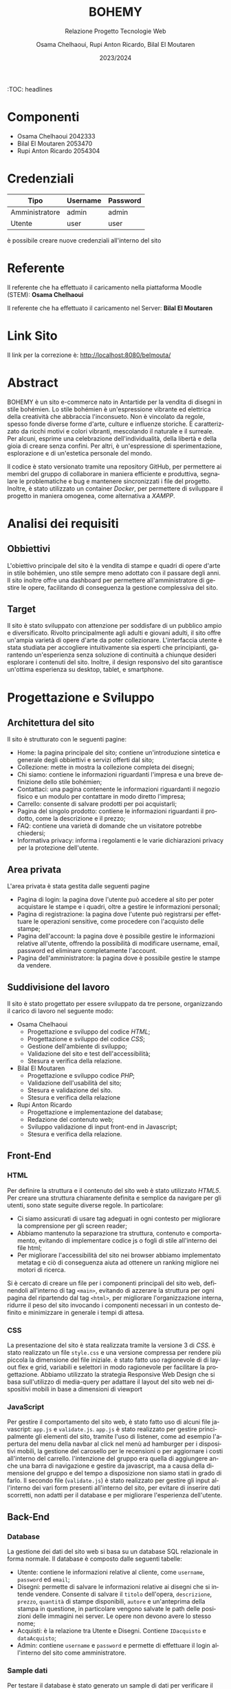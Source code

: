 #+title: BOHEMY
#+subtitle: Relazione Progetto Tecnologie Web
#+author: Osama Chelhaoui, Rupi Anton Ricardo, Bilal El Moutaren
#+date: 2023/2024
#+language: it
#+OPTIONS: toc
#+TOC: headlines 100


:TOC: headlines

* Componenti
 - Osama Chelhaoui 2042333
 - Bilal El Moutaren 2053470
 - Rupi Anton Ricardo 2054304

* Credenziali

| Tipo           | Username | Password |
|----------------+----------+----------|
| Amministratore | admin    | admin    |
| Utente         | user     | user     |

è possibile creare nuove credenziali all'interno del sito

* Referente

Il referente che ha effettuato il caricamento nella piattaforma Moodle (STEM): *Osama Chelhaoui*

Il referente che ha effettuato il caricamento nel Server: *Bilal El Moutaren*

* Link Sito

Il link per la correzione è: http://localhost:8080/belmouta/

* Abstract
BOHEMY è un sito e-commerce nato in Antartide per la vendita di disegni in stile bohémien. Lo stile bohémien è un'espressione vibrante ed elettrica della creatività che abbraccia l'inconsueto. Non è vincolato da regole, spesso fonde diverse forme d'arte, culture e influenze storiche. È caratterizzato da ricchi motivi e colori vibranti, mescolando il naturale e il surreale. Per alcuni, esprime una celebrazione dell'individualità, della libertà e della gioia di creare senza confini. Per altri, è un'espressione di sperimentazione, esplorazione e di un'estetica personale del mondo.

Il codice è stato versionato tramite una repository GitHub, per permettere ai membri del gruppo di collaborare in maniera efficiente e produttiva, segnalare le problematiche e bug e mantenere sincronizzati i file del progetto. Inoltre, è stato utilizzato un container /Docker/, per permettere di sviluppare il progetto in maniera omogenea, come alternativa a /XAMPP/.

* Analisi dei requisiti
** Obbiettivi
L'obiettivo principale del sito è la vendita di stampe e quadri di opere d'arte in stile bohémien, uno stile sempre meno adottato con il passare degli anni. Il sito inoltre offre una dashboard per permettere all'amministratore di gestire le opere, facilitando di conseguenza la gestione complessiva del sito.
** Target
Il sito è stato sviluppato con attenzione per soddisfare di un pubblico ampio e diversificato. Rivolto principalmente agli adulti e giovani adulti, il sito offre un'ampia varietà di opere d'arte da poter collezionare. L'interfaccia utente è stata studiata per accogliere intuitivamente sia esperti che principianti, garantendo un'esperienza senza soluzione di continuità a chiunque desideri esplorare i contenuti del sito. Inoltre, il design responsivo del sito garantisce un'ottima esperienza su desktop, tablet, e smartphone.
* Progettazione e Sviluppo
** Architettura del sito
Il sito è strutturato con le seguenti pagine:
- Home: la pagina principale del sito; contiene un'introduzione sintetica e generale degli obbiettivi e servizi offerti dal sito;
- Collezione: mette in mostra la collezione completa dei disegni;
- Chi siamo: contiene le informazioni riguardanti l'impresa e una breve definizione dello stile bohémien;
- Contattaci: una pagina contenente le informazioni riguardanti il negozio fisico e un modulo per contattare in modo diretto l'impresa;
- Carrello: consente di salvare prodotti per poi acquistarli;
- Pagina del singolo prodotto: contiene le informazioni riguardanti il prodotto, come la descrizione e il prezzo;
- FAQ: contiene una varietà di domande che un visitatore potrebbe chiedersi;
- Informativa privacy: informa i regolamenti e le varie dichiarazioni privacy per la protezione dell'utente.
** Area privata
L'area privata è stata gestita dalle seguenti pagine
- Pagina di login: la pagina dove l'utente può accedere al sito per poter acquistare le stampe e i quadri, oltre a gestire le informazioni personali;
- Pagina di registrazione: la pagina dove l'utente può registrarsi per effettuare le operazioni sensitive, come procedere con l'acquisto delle stampe;
- Pagina dell'account: la pagina dove è possibile gestire le informazioni relative all'utente, offrendo la possibilità di modificare username, email, password ed eliminare completamente l'account.
- Pagina dell'amministratore: la pagina dove è possibile gestire le stampe da vendere.
** Suddivisione del lavoro
Il sito è stato progettato per essere sviluppato da tre persone, organizzando il carico di lavoro nel seguente modo:
- Osama Chelhaoui
  - Progettazione e sviluppo del codice /HTML/;
  - Progettazione e sviluppo del codice /CSS/;
  - Gestione dell'ambiente di sviluppo;
  - Validazione del sito e test dell'accessibilità;
  - Stesura e verifica della relazione.
- Bilal El Moutaren
  - Progettazione e sviluppo codice /PHP/;
  - Validazione dell'usabilità del sito;
  - Stesura e validazione del sito.
  - Stesura e verifica della relazione
- Rupi Anton Ricardo
  - Progettazione e implementazione del database;
  - Redazione del contenuto web;
  - Sviluppo validazione di input front-end in Javascript;
  - Stesura e verifica della relazione.
** Front-End
*** HTML
Per definire la struttura e il contenuto del sito web è stato utilizzato /HTML5/. Per creare una struttura chiaramente definita e semplice da navigare per gli utenti, sono state seguite diverse regole. In particolare:
- Ci siamo assicurati di usare tag adeguati in ogni contesto per migliorare la comprensione per gli screen reader;
- Abbiamo mantenuto la separazione tra struttura, contenuto e comportamento, evitando di implementare codice js o fogli di stile all'interno dei file html;
- Per migliorare l'accessibilità del sito nei browser abbiamo implementato metatag e ciò di conseguenza aiuta ad ottenere un ranking migliore nei motori di ricerca.
Si è cercato di creare un file per i componenti principali del sito web, definendoli all'interno di tag ~<main>~, evitando di azzerare la struttura per ogni pagina del ripartendo dal tag ~<html>~, per migliorare l'organizzazione interna, ridurre il peso del sito invocando i componenti necessari in un contesto definito e minimizzare in generale i tempi di attesa.
*** CSS
La presentazione del sito è stata realizzata tramite la versione 3 di /CSS/. è stato realizzato un file ~style.css~ e una versione compressa per rendere più piccola la dimensione del file iniziale. è stato fatto uso ragionevole di di layout flex e grid, variabili e selettori in modo ragionevole per facilitare la progettazione. Abbiamo utilizzato la strategia Responsive Web Design che si basa sull'utilizzo di media-query per adattare il layout del sito web nei dispositivi mobili in base a dimensioni di viewport
*** JavaScript
Per gestire il comportamento del sito web, è stato fatto uso di alcuni file javascript: ~app.js~ e ~validate.js~. ~app.js~ è stato realizzato per gestire principalmente gli elementi del sito, tramite l'uso di listener, come ad esempio l'apertura del menu della navbar al click nel menù ad hamburger per i dispositivi mobili, la gestione del carosello per le recensioni o per aggiornare i costi all'interno del carrello. l'intenzione del gruppo era quella di aggiungere anche una barra di navigazione e gestire da javascript, ma a causa  della dimensione del gruppo e del tempo a disposizione non siamo stati in grado di farlo. Il secondo file (~validate.js~) è stato realizzato per gestire gli input all'interno dei vari form presenti all'interno del sito, per evitare di inserire dati scorretti, non adatti per il database e per migliorare l'esperienza dell'utente.
** Back-End
*** Database
La gestione dei dati del sito web si basa su un database SQL relazionale in forma normale. Il database è composto dalle seguenti tabelle:
- Utente: contiene le informazioni relative al cliente, come ~username~, ~password~ ed ~email~;
- Disegni: permette di salvare le informazioni relative ai disegni che si intende vendere. Consente di salvare il ~titolo~ dell'opera, ~descrizione~, ~prezzo~, ~quantità~ di stampe disponibili, ~autore~ e un'anteprima della stampa in questione, in particolare vengono salvate le path delle posizioni delle immagini nei server. Le opere non devono avere lo stesso nome;
- Acquisti: è la relazione tra Utente e Disegni. Contiene ~IDacquisto~ e ~dataAcquisto~;
- Admin: contiene ~username~ e ~password~ e permette di effettuare il login all'interno del sito come amministratore.
                                 [[./database.svg]]
*** Sample dati
Per testare il database è stato generato un sample di dati per verificare il funzionamento, identificare le problematiche e monitorare le performance. I dati sono inclusi nel file sql all'interno del progetto.
*** PHP
Per quanto riguarda PHP è stata rispettata la completa separazione tra HTML e PHP. 
Questo ci permette di avere un codice più pulito e facilitare la manutenzione. 
Per generare le pagine dinamiche si è deciso di usare la funzione di rimpiazzo delle stringhe /str_replace()/, usate come placeholder nel file HTML template.
Di conseguenza viene caricata la pagina in una variabile, vengono processati i vari dati e infine rimpiazzati nella pagina inviandola al browser.
**** Connessione al database
Per quanto riguarda la connessione al database, è stata creata una classe statica chimata /db/ che gestisce i vari parametri di connessione ed effettua query. 
Le query sono parametrizzate, così da evitare il problema del sql injection. Inoltre è stato creato un file per ogni tabella inclusa nel database; 
ogni file gestisce la sua tabella tramite funzioni che a loro volta richiamano la classe /db/ ed effettuano query di selezione o modifica.
**** Autenticazione
Per quanto riguarda il sistema di autenticazione, è stato gestito tramite l'uso di sessioni (/PHP_SESSION/).
Quando un utente effettua l'accesso, nella sessione viene salvato il suo /username/, viene inoltre fatto il controllo per vedere se l'utente è un amministratore.
Per le sezioni di amministrazione del sito web viene fatto un ulteriore controllo per negare l'accesso al utente non amministratore. Per verificare effettivamente se 
l'utente è presente nel database, vengono effettuate query che controllano /username/ e /email/ assieme alla /password/ fornita nel form.
Per chiudere la sessione serve effettuare il logout che è gestito tramite le funzioni di PHP /session_destroy()/ e /session_abort()/
**** Gestion carrello
Nel sito è presente un carrello. Questo carrello viene gestito come una variabile /array/ di sessione tramite /PHP_SESSION/. Questa variabile è accessibile anche quando non si è fatto l'accesso
e permette di salvare i quadri per un possibile acquisto. Una volta che l'utente aggiunge al carello un quadro, viene aggiornato l'array e di conseguenza il carrello.
**** Gestione input
I form presenti nel sito dispongono dei controlli fatti da parte del server. Per verificare email e username sono stati utilizzate espressioni regolari.
Per comunicare errori nell'input si è fatto uso di una variabile di sessione con /PHP_SESSION/ che verrà rimpiazzata appositamente nella pagina.
**** Sicurezza
Per quanto riguarda la sicurezza del sito web sono state implementate le seguenti:
- vengono effettuate solo query parametriche tramite la funzione ~prepare()~ di mysqli, questo previene gli attacchi come SQL injection
- l'utente base non può accedere alle sezioni del sito web dedicate all'amministratore grazie ai diversi controlli
** User Interface (UI)
Abbiamo cercato di seguire un layout di navigazione statico per consentire al visitatore, utente o amministratore del sito di mantenere il contesto e la prospettiva del loro percorso di navigazione, anche mentre esplorano contenuti diversi. Questa struttura è particolarmente adatta per tale tipologia di sito perché rende consistente e coerente l'interfaccia utente su diverse dimensioni di schermo.
Si è cercato di usare una varietà di font da applicare separatamente per intestazioni e pulsanti: [[https://www.fontshare.com/fonts/stardom][Stardom]], [[https://www.fontshare.com/fonts/gambarino][Gambarino]] e [[https://www.fontshare.com/fonts/author][Author]]. Stardom è un font display, adatto per i titoli e altri testi grandi per distinguerli dal resto del contenuto. Author è un font sans-serif, tipico per i testi che devono essere necessariamente e chiaramente leggibili (nel nostro caso per pulsanti ed etichette), famoso per il suo stile semplice e pulito, senza allungamenti alle estremità delle lettere. Gambarino è invece un font serif che abbiamo usato per il resto del contenuto del sito. Per garantire la compatibilità con tutti i browser abbiamo deciso di implementare diversi formati per ogni font. I formati più noti, che abbiamo di usare, sono:
- /WOFF2/: è il formato più recente e offre prestazioni migliori grazie alla sua compressione avanzata. è supportato da tutti i browser moderni, eccetto Internet Explorer;
- /WOFF/: è un formato meno recente ma ancora ampiamente supportato dai browser, incluso Internet Explorer versione 9 e successive;
- /TTF/ (TrueType): questo formato è supportato da tutti i browser. Tuttavia, non è compresso come /WOFF2/ e /WOFF/, quindi la dimensione potrebbe essere maggiore.
La dimensione della cartella infatti, dopo aver implementato i formati necessari, è di circa /857 KB/. è possibile implementare solamente /WOFF2/ e /WOFF/, ma si è deciso di implementare anche il formato TTF per supportare tutti i browser.
I colori sono stati scelti con particolare attenzione al contrasto per renderlo il più leggibile possibile alle persone soggette da disabilità. Per individuare il nome adeguato per ogni colore scelto, abbiamo fatto affidamento al tool offerto da [[https://chir.ag/projects/name-that-color/#4C4F56][chir.ag]], ottenendo i seguenti colori:
- ~orchid-white: #FFFDF2~;
- ~thunderbird: #D32D1F~;
- ~old-lace: #FDF5DF~;
Alcune immagini sono state convertite nel formato /WebP/, che combina la compressione con perdita di dati di /JPEG/, la compressione senza perdita di dati di /PNG/ e la capacità di animazione di /GIF/ per creare un formato di immagine flessibile. Ciò ci permette di risparmiare 25-34% di spazio rispetto a un'immagine /JPEG/ di qualità equivalente. Tuttavia, non tutti i browser supportano /WebP/, perciò sarebbe necessario implementare immagini di fallback in altri formati. Il nostro gruppo ha deciso di non aggiungere immagini di fallback e convertire solo alcune immagini in /WebP/.
** User Experience (UX)
Per testare, valutare e migliorare l'esperienza utente, si è fatto uso di strumenti di validazione, oltre alla partecipazione di una varietà di persone per valutare l'usabilità e il comfort nella navigazione. Per migliorare ulteriormente la UX, abbiamo lavorato per ridurre i tempi di attesa con una attenta progettazione, ci siamo assicurati che il sito operi correttamente su una varietà di dispositivi, risoluzioni e schermi, abbiamo reso la navigazione intuitiva, permettendo all'utente di trovare facilmente ciò che gli interessa, abbiamo reso il sito web accessibile a tutti gli utenti, inclusi coloro con disabilità. Ciò include l'uso di alternative testuali per le immagini, contrasto sufficiente per i colori e rendere il sito navigabile da tastiera. Inoltre abbiamo fatto in modo che il sito spieghi chiaramente il suo scopo nella pagina principale, indicando i servizi offerti e abbiamo incluso un'area in cui il visitatore può contattare il responsabile del sito web per fornire feedback e aiutare ad identificare le aree da migliorare.
* Test e Valutazione
Per ottenere un sito web accessibile e aderente agli standard più noti, tutte le pagine devono essere corrette e che facciano quanto dichiarato. Per fare ciò è stato fatto uso di diversi strumenti di validazione. I test sono stati effettuati su una varietà di dispositivi per assicurarci della compatibilità e delle performance ottimali. Il testing include:
- iPhone con iOS 16 e 17, usando Safari e Chrome;
- iPad con iPadOS 16 e 17, usando Safari e Chrome;
- dispositivi Android con Android 13 e 14, usando Chrome, Brave, Opera e Firefox;
- MacBook Pro con macOS 14.3, usando Chrome, Brave, Arc e Firefox;
- dispositivi Windows 11, laptop e desktop, usando Chrome, Brave, Opera e Firefox;
- dispositivi Linux (Ubuntu e Arch Linux), laptop e desktop, usando Brave e Firefox.
Per la convalidazione sono stati utilizzati i seguenti strumenti:
- Total Validator Basic (HTML): è uno strumento di validazione utilizzato per verificare l'accessibilità, la compatibilità con i browser, la conformità di /HTML/ e /CSS/ e per trovare link interrotti.
- W3C Markup Validation (HTML): uno strumento gratuito offerto dal World Wide Web Consortium (W3C) che permette di controllare la conformità dei documenti /HTML/ e /XHTML/;
- W3C CSS Validation (CSS): uno strumento sempre offerto da W3C per verificare la conformità dei file /CSS/
- Lighthouse. uno strumento open-source realizzato da Google, usato per migliorare la qualità delle pagine web. Lo strumento fornisce un set di audit per verificare l'accessibilità, la performance e le pratiche progressive web app (PWA) e SEO. Lighthouse può essere eseguito da un browser chromium, da riga di comando o come un modulo Node.js. Una volta completati gli audit, vengono generati dei rapporti sulla pagina web realizzata, con punteggi per ogni categoria e suggerimenti su come migliorarla.
* Accessibilità
Nel contesto dell'accessibilità, il gruppo si è basato sui principi dell'accessibilità definiti da /WCAG/: Percepibile, Operabile, Comprensibile e Robusto.
** Percepibile
Sono state implementate alternative testuali per vari tipi di media in modo da essere correttamente leggibili dagli screen reader. Dopo una attenta fase di progettazione, l'interfaccia utente è in grado di rispondere ed adattarsi ad un'ampia varietà di dispositivi mobili, attraverso l'utilizzo di misure relative e o in percentuale.
** Operabile
Sono stati aggiunti attributi adatti ai tag HTML per rendere accessibile e navigabile il sito web completamente da tastiera.
** Comprensibile
Dopo un attento studio, è stato scelto uno schema di colori con contrasti elevati, per facilitare la lettura per le persone che soffrono di disturbi visivi, rispettando il livello di accessibilità AA di *WCAG*. Inoltre sono stati stilati i link per renderli facilmente distinguibili all'interno del sito con una sottile sottolineatura. Per assistere l'utente all'inserimento, sono stati aggiunti suggerimenti, placeholder, etichette e auto completamenti nei form per guidare l'utente ad inserire dati corretti e migliorare in generale l'esperienza dell'utente.
** Robusto
Il sito è stato progettato per essere compatibile con diversi browser, tecnologie di assistenza e altri user agent, assicurando che i file siano validi e fornendo nomi e valori adatti.
* Conclusione
In conclusione, il processo di sviluppo e design del sito web per la vendita di stampre di stile bohémien è stata una esperienza impegnativa ma gratificante. Attraverso questo progetto abbiamo ottenuto una comprensione più profonda della progettazione web e dell'importanza dell'esperienza utente e dell'accessibilità. Il prodotto finale è un sito visivamente attraente facile da naviagree offre un'esperienza di acquisto per gli utenti senza soluzione di continuità. Inoltre si adatta in modo efficace per una varietà di dispositivi e schermi. Mentre c'erano sfide durante lo sviluppo, come assicurarsi che il sito sia compatibile su più browser e l'individuazione degli errori, questi ostacoli ci hanno fornito un'opportunità per l'apprendimento di questa tipologia di sviluppo e nuove tecniche di problem solving.
